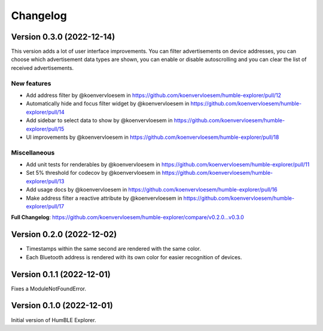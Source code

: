 =========
Changelog
=========

Version 0.3.0 (2022-12-14)
==========================

This version adds a lot of user interface improvements. You can filter advertisements on device addresses, you can choose which advertisement data types are shown, you can enable or disable autoscrolling and you can clear the list of received advertisements.

New features
------------

* Add address filter by @koenvervloesem in https://github.com/koenvervloesem/humble-explorer/pull/12
* Automatically hide and focus filter widget by @koenvervloesem in https://github.com/koenvervloesem/humble-explorer/pull/14
* Add sidebar to select data to show by @koenvervloesem in https://github.com/koenvervloesem/humble-explorer/pull/15
* UI improvements by @koenvervloesem in https://github.com/koenvervloesem/humble-explorer/pull/18

Miscellaneous
-------------

* Add unit tests for renderables by @koenvervloesem in https://github.com/koenvervloesem/humble-explorer/pull/11
* Set 5% threshold for codecov by @koenvervloesem in https://github.com/koenvervloesem/humble-explorer/pull/13
* Add usage docs by @koenvervloesem in https://github.com/koenvervloesem/humble-explorer/pull/16
* Make address filter a reactive attribute by @koenvervloesem in https://github.com/koenvervloesem/humble-explorer/pull/17

**Full Changelog**: https://github.com/koenvervloesem/humble-explorer/compare/v0.2.0...v0.3.0

Version 0.2.0 (2022-12-02)
==========================

* Timestamps within the same second are rendered with the same color.
* Each Bluetooth address is rendered with its own color for easier recognition of devices.

Version 0.1.1 (2022-12-01)
==========================

Fixes a ModuleNotFoundError.

Version 0.1.0 (2022-12-01)
==========================

Initial version of HumBLE Explorer.
